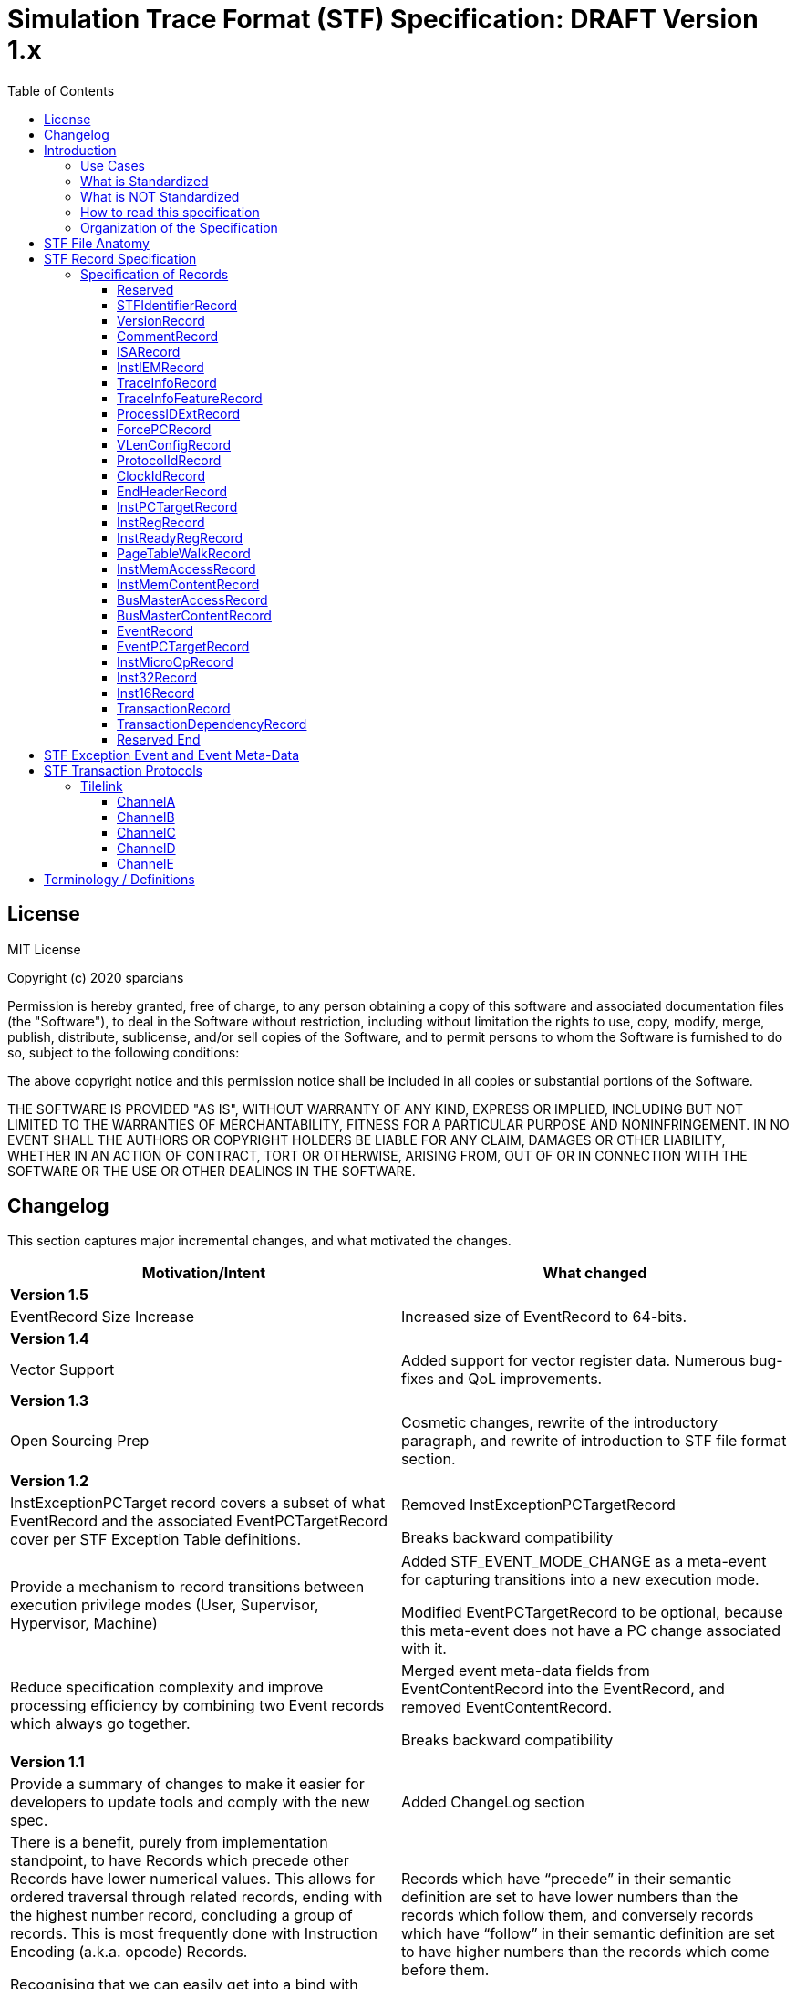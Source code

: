 ////
DO NOT EDIT. This file was autogenerated by flatten.sh.
To make changes to this file, edit stf-spec.adoc and then run make.
////
= Simulation Trace Format (STF) Specification: DRAFT Version 1.x
:toc: macro
:toclevels: 3
:imagesdir: ../images

toc::[]

<<<

== License
MIT License

Copyright (c) 2020 sparcians

Permission is hereby granted, free of charge, to any person obtaining a copy
of this software and associated documentation files (the "Software"), to deal
in the Software without restriction, including without limitation the rights
to use, copy, modify, merge, publish, distribute, sublicense, and/or sell
copies of the Software, and to permit persons to whom the Software is
furnished to do so, subject to the following conditions:

The above copyright notice and this permission notice shall be included in all
copies or substantial portions of the Software.

THE SOFTWARE IS PROVIDED "AS IS", WITHOUT WARRANTY OF ANY KIND, EXPRESS OR
IMPLIED, INCLUDING BUT NOT LIMITED TO THE WARRANTIES OF MERCHANTABILITY,
FITNESS FOR A PARTICULAR PURPOSE AND NONINFRINGEMENT. IN NO EVENT SHALL THE
AUTHORS OR COPYRIGHT HOLDERS BE LIABLE FOR ANY CLAIM, DAMAGES OR OTHER
LIABILITY, WHETHER IN AN ACTION OF CONTRACT, TORT OR OTHERWISE, ARISING FROM,
OUT OF OR IN CONNECTION WITH THE SOFTWARE OR THE USE OR OTHER DEALINGS IN THE
SOFTWARE.

<<<

== Changelog

This section captures major incremental changes, and what motivated the changes.

[width="100%",cols="50%a,50%a",options="header",]
|===
|*Motivation/Intent*
|*What changed*
2+^|*Version 1.5*
|EventRecord Size Increase
|Increased size of EventRecord to 64-bits.
2+^|*Version 1.4*
|Vector Support
|Added support for vector register data. Numerous bug-fixes and QoL
improvements.
2+^|*Version 1.3*
|Open Sourcing Prep
|Cosmetic changes, rewrite of the introductory paragraph, and rewrite of
introduction to STF file format section.
2+^|*Version 1.2*
|InstExceptionPCTarget record covers a subset of what EventRecord and the
associated EventPCTargetRecord cover per STF Exception Table definitions.
|Removed InstExceptionPCTargetRecord

Breaks backward compatibility
|Provide a mechanism to record transitions between execution privilege modes
(User, Supervisor, Hypervisor, Machine)
|Added STF_EVENT_MODE_CHANGE as a meta-event for capturing transitions into a
new execution mode.

Modified EventPCTargetRecord to be optional, because this meta-event does not
have a PC change associated with it.
|Reduce specification complexity and improve processing efficiency by combining
two Event records which always go together.
|Merged event meta-data fields from EventContentRecord into the EventRecord, and
removed EventContentRecord.

Breaks backward compatibility
2+^|*Version 1.1*
|Provide a summary of changes to make it easier for developers to update tools
and comply with the new spec.
|Added ChangeLog section
|There is a benefit, purely from implementation standpoint, to have Records
which precede other Records have lower numerical values. This allows for ordered
traversal through related records, ending with the highest number record,
concluding a group of records. This is most frequently done with Instruction
Encoding (a.k.a. opcode) Records.

Recognising that we can easily get into a bind with numbering, we moved the
Instruction Encoding records to a much higher enum, and moved PTE ahead of the
memory accesses.
|Records which have “precede” in their semantic definition are set to have lower
numbers than the records which follow them, and conversely records which have
“follow” in their semantic definition are set to have higher numbers than the
records which come before them.

Breaks backward compatibility
|PTE records provide translation, so they should come before the memory accesses
records.
|PTE records shall precede memory accesses Records.

Breaks backward compatibility
|Shuffled ID’s for ordering which seems to be more logical.
|Moved change of flow records to be at the top as we want them to appear first,
followed by register changes, and then address translation (table walks), memory
accesses, external events, microops, and finally instruction encodings (opcodes)

Breaks backward compatibility
|Events can have varying amounts of data that need to be expressed.
|EventContentRecord now allows for an extensible number of fields. Definitions
of the fields are provided in the STF Exception Event and Event Meta-Data table.

It is placed after the EventRecord, to allow potentially adding another related
record in the future if need arises.

Breaks backward compatibility
|Support capturing vector register contents
|Added vector type for registers, so that contents can be captured. This is the
first step in vector instructions support.
2+^|*Version 1.0*
|Initial Spec
|Initial Spec
|===

<<<

== Introduction

Simulation Trace Format (STF) is a binary file format for storing instruction
traces, agnostic of instruction set architecture. The format defines a standard
for capturing information related to instructions, associated register values,
memory access addresses and data associated with them, as well as additional
context information such as page table walk, interrupts, bus/fabric transaction
addresses/data, etc. This document also specifies how tools generating and/or
modifying traces can express information which can aid the tools consuming the
traces to interpret them appropriately.

=== Use Cases

STF is generated by producer tools, such as functional models or hardware, and
consumed by tools such as trace-driven performance models, trace analysis tools,
and hardware (if the trace contains the relevant functional information).

=== What is Standardized

The specification covers the following aspects:

* Header that provides enough context to allow proper interpretation of the
remainder of the trace
* Entities that describe the execution environment for the program
(instruction encoding mode, privilege level, process ID, etc.)
* Entities that describe the per-instruction attributes and changes to
(non-memory) program state (instruction encoding, source register values,
destination register values, side-effect changes, synchronous exceptions)
* Entities that describe the per-instruction attributes and changes to memory
program state
* Entities that capture non-instruction-based changes to program state
(exceptions, external interrupts, non-traced TLB changes, etc.)
* Data syntax of each entity including their bit-field encoding
* Data semantics of each entity
* Relationships among entities

=== What is NOT Standardized

The specification does NOT cover the following aspects:

* Instruction Set Disassembly - external binutils helper packages are used to
disassemble instructions at run-time
* Compression format - file compression format is chosen independently of this
specification from a plethora of existing compression formats and accompanying
tools. The standard, however, requires that the API be extensible to allow
developers to use his/her own compression formats.

=== How to read this specification

* "SHALL" clause - mandatory
* "MUST" clause - mandatory
* "MAY" clause - optional
* "width" - refers to size of data in bits
* _Instruction encoding vs Opcode:_
** _Instruction encoding_ refers to the entire instruction encoding (e.g. 32
bits)
** _Opcode_ refers to the 7 least significant bits [6:0] of the _Instruction
Encoding_ (per RV32I)
* _Instruction record_ is synonymous to _instruction encoding record_
(instruction is identified by its instruction encoding record)

=== Organization of the Specification

STF specification has 2 domains:

* Syntactic – This part of the specification addresses syntax of entities in an
STF file - types of data and associated data structures. It does NOT address the
correctness of the relationships among data entities
* Semantic – This part of the specification addresses two main areas:
** Understanding of each data entity and clarify any ambiguity in
interpretation. This area often has to do with the state or pre-condition of the
data entities being injected
** The inter-relationships among various entities of data

<<<

== STF File Anatomy

STF *record* is an atomic container which holds a fixed width *descriptor* and a
variable width *data* associated with the record. Though the data has variable
width, it's structure is well defined by the specification.

An STF file is composed of STF records. Basic anatomy of an STF file is shown in
this figure:

image::stf-layout.svg[Static, 500, align="center"]

Record is always a complete atomic entity.

An STF file shall have a minimum of one record.

Multiple records can be attributed to an instruction. Attributing a set of
records to an instruction follows general principles:

* All records, except an instruction encoding record (STF_INST_16 or
STF_INST_32), that precede an instruction encoding record are attributed to the
instruction
* There are exceptions to the above rule when it comes to event related records
(STF_EVENT, STF_EVENT_CONTENT). Events due to various (mostly asynchronous)
exceptions may not be triggered by the instruction they are attributed to
according to the STF file.

_Header Record Group (HRG)_ - Group of record providing information at a trace
level. EndHeaderRecord completes and HRG. There shall be only one HRG at the
start of a file. If an STF file is modified by a tool, this tool shall update
all relevant fields of the HRG (e.g. stitching).

_Instruction Record Group (IRG)_ - Group of records attributed to an instruction
(i.e. all of the records after previous and before the _instruction encoding
record_ which completes it’s IRG)

_Memory Access Record Group (MARG)_ - Group of records associated with a memory
access, at minimum including Memory Address and Content.

Relationship between IRG, MARG, various Records, and Instruction Encoding Record
is shown in the following figure:

image::stf-record-group.svg[Static, 500, align="center"]

== STF Record Specification

The following table specifies the encoding and semantics of valid STF records.

Example on how to read the table for the CommentRecord:

* Record Data Structure: type name is _CommentRecord_, included in the API
header stf.h
* Record Descriptor: _STF_COMMENT_ descriptor string from the API header stf.h.
The number in parenthesis () is the enumerated sequence number of the
descriptor.
* Mandatory: The field is used for specifying if the record is mandatory. If a
record is not mandatory in all cases, this field describes which condition
triggers the record. It is mandatory to have a _CommentRecord_.
* Record Data Encoding: Data fields are in series, where the first number within
brackets [] is the data field size in bytes. _CommentRecord_ encodes the number
of bytes of comment data = n bytes into the first 32-bit field, followed by the
n-byte long actual string data field.
* Semantics & Additional Comments: Semantics of the specification, as well as
free form comments providing details, use cases, and clarification for the
record specification.

=== Specification of Records

////
DO NOT EDIT. This file was autogenerated by gen-records.py.
////
////
DO NOT EDIT. This file was autogenerated by gen-records.py.
To make changes to this file, edit records/reserved.yml and then run make.
////
:record-name: Reserved
:record-enum: STF_RESERVED (0)
:record-mandatory: NO
[%breakable]
==== {record-name}
[%unbreakable]
[width="100%",cols="14%a,86%a",options="unbreakable"]
|===
|*Enum*
|{record-enum}
|*Required*
|{record-mandatory}
|*Fields*
|[unstyled]
b[-1] Record has no data, just the descriptor.
|*Description*
|--
Reserved for error detection
--
|===
:!record-name:
:!record-enum:
:!record-mandatory:

////
DO NOT EDIT. This file was autogenerated by gen-records.py.
To make changes to this file, edit records/stf-identifier-record.yml and then run make.
////
:record-name: STFIdentifierRecord
:record-enum: STF_IDENTIFIER (1)
:record-mandatory: YES
[%breakable]
==== {record-name}
[%unbreakable]
[width="100%",cols="14%a,86%a",options="unbreakable"]
|===
|*Enum*
|{record-enum}
|*Required*
|{record-mandatory}
|*Fields*
|[unstyled]
* b[23:0] "STF" expressed as the magic number
|*Description*
|--
Shall exist as the first record of the file.

Every tool that creates/modifies stf file shall ensure STFIdentifierRecord
exists and is the first record of the file.

Display magic number spelling out “STF” at the beginning of the file, to
enable identification of STF files without STF tools.
--
|===
:!record-name:
:!record-enum:
:!record-mandatory:

////
DO NOT EDIT. This file was autogenerated by gen-records.py.
To make changes to this file, edit records/version-record.yml and then run make.
////
:record-name: VersionRecord
:record-enum: STF_VERSION (2)
:record-mandatory: YES
[%breakable]
==== {record-name}
[%unbreakable]
[width="100%",cols="14%a,86%a",options="unbreakable"]
|===
|*Enum*
|{record-enum}
|*Required*
|{record-mandatory}
|*Fields*
|[unstyled]
* b[31:0] Major version number of the STF specification
* b[63:32] Minor version number of the STF specification
|*Description*
|--
Shall exist in all STF files as the second record.

Every tool that creates/modifies an stf file shall append/update the
VersionRecord indicating compliance to a particular STF specification version.

Version numbers are maintained in API header stf.h
--
|===
:!record-name:
:!record-enum:
:!record-mandatory:

////
DO NOT EDIT. This file was autogenerated by gen-records.py.
To make changes to this file, edit records/comment-record.yml and then run make.
////
:record-name: CommentRecord
:record-enum: STF_COMMENT (3)
:record-mandatory: YES
[%breakable]
==== {record-name}
[%unbreakable]
[width="100%",cols="14%a,86%a",options="unbreakable"]
|===
|*Enum*
|{record-enum}
|*Required*
|{record-mandatory}
|*Fields*
|[unstyled]
* b[31:0] Size of comment string = n bytes
* b[(8*n+31):32] Comment string data
|*Description*
|--
Comment string data is non-null terminated.

Every tool that creates/modifies stf file shall append a CommentRecord

Shall include git SHAs of all projects used to build the trace generator, and
names and versions of converter tools tools for reproducibility.

CommentRecord may be added at any point in the trace.

Use-case:

* Log git information about projects used to produce the tracing environment
* Trace converter tools (e.g. trim, morph) - append name and version of STF
converter tool that transformed the trace since original raw trace generation
--
|===
:!record-name:
:!record-enum:
:!record-mandatory:

////
DO NOT EDIT. This file was autogenerated by gen-records.py.
To make changes to this file, edit records/isa-record.yml and then run make.
////
:record-name: ISARecord
:record-enum: STF_ISA (4)
:record-mandatory: YES
[%breakable]
==== {record-name}
[%unbreakable]
[width="100%",cols="14%a,86%a",options="unbreakable"]
|===
|*Enum*
|{record-enum}
|*Required*
|{record-mandatory}
|*Fields*
|[unstyled]
* b[15:0] ISA
** 0 = Reserved
** 1 = RISC-V
** 2 = ARM
** 3 = x86
** 4 = Power
|*Description*
|--
Every tool that creates/modifies stf file shall append/update the ISARecord

Shall precede InstIEMRecord, to accomodate provisioning for different
Instruction Encoding Modes (IEM) for different ISAs.
--
|===
:!record-name:
:!record-enum:
:!record-mandatory:

////
DO NOT EDIT. This file was autogenerated by gen-records.py.
To make changes to this file, edit records/inst-iem-record.yml and then run make.
////
:record-name: InstIEMRecord
:record-enum: STF_INST_IEM (5)
:record-mandatory: YES
[%breakable]
==== {record-name}
[%unbreakable]
[width="100%",cols="14%a,86%a",options="unbreakable"]
|===
|*Enum*
|{record-enum}
|*Required*
|{record-mandatory}
|*Fields*
|[unstyled]
* b[15:0] Instruction encoding mode
** 0x0 = Reserved
** 0x1 = STF_INST_IEM_RV32
** 0x2 = STF_INST_IEM_RV64
** 0xFFFF = Reserved
|*Description*
|--
Every tool that creates/modifies stf file shall append/update the InstIEMRecord.

Shall precede the very first instruction encoding record and every instruction
encoding change (STF_INST_16 or STF_INST_32) Note: other instruction encoding
lengths (e.g. 48-bit are not supported at this time)

Instruction encoding mode interpretation will depend on the ISA being traced, as
captured in the ISARecord.
--
|===
:!record-name:
:!record-enum:
:!record-mandatory:

////
DO NOT EDIT. This file was autogenerated by gen-records.py.
To make changes to this file, edit records/trace-info-record.yml and then run make.
////
:record-name: TraceInfoRecord
:record-enum: STF_TRACE_INFO (6)
:record-mandatory: YES
[%breakable]
==== {record-name}
[%unbreakable]
[width="100%",cols="14%a,86%a",options="unbreakable"]
|===
|*Enum*
|{record-enum}
|*Required*
|{record-mandatory}
|*Fields*
|[unstyled]
* b[7:0] Trace generator/modifier name:
** e.g. spike, imperas, sail
* b[15:8] major version
* b[23:16] minor version
* b[31:24] minor minor version
* b[47:32] Size of comment string = n bytes
* b[(8*n+48):48] Comment string data
|*Description*
|--
Information about a trace generator or trace modifier.

Every tool that creates/modifies stf file shall append a TraceInfoRecord.
--
|===
:!record-name:
:!record-enum:
:!record-mandatory:

////
DO NOT EDIT. This file was autogenerated by gen-records.py.
To make changes to this file, edit records/trace-info-feature-record.yml and then run make.
////
:record-name: TraceInfoFeatureRecord
:record-enum: STF_TRACE_INFO_FEATURE (7)
:record-mandatory: YES
[%breakable]
==== {record-name}
[%unbreakable]
[width="100%",cols="14%a,86%a",options="unbreakable"]
|===
|*Enum*
|{record-enum}
|*Required*
|{record-mandatory}
|*Fields*
|[unstyled]
* b[63:0] Features Supported
|*Description*
|--
Every tool that creates/modifies stf file shall append a TraceInfoFeatureRecord.

Provides information for all features supported or not supported in this trace.

When traces are manipulated by tools there should be consistency checking of
supported features (e.g. trace stitching).
--
|===
:!record-name:
:!record-enum:
:!record-mandatory:

////
DO NOT EDIT. This file was autogenerated by gen-records.py.
To make changes to this file, edit records/process-id-ext-record.yml and then run make.
////
:record-name: ProcessIDExtRecord
:record-enum: STF_PROCESS_ID_EXT (8)
:record-mandatory: YES
[%breakable]
==== {record-name}
[%unbreakable]
[width="100%",cols="14%a,86%a",options="unbreakable"]
|===
|*Enum*
|{record-enum}
|*Required*
|{record-mandatory}
|*Fields*
|[unstyled]
* b[31:0] Hardware Thread ID (SMT hardware thread ID in an SMT context, otherwise core hardware ID)
* b[63:32] PID
* b[95:64] TID
|*Description*
|--
Shall precede any instruction record that represents a change from prior
instruction record in any of the listed ID’s

Every tool that creates/modifies stf file shall append/update the
ProcessIDExtRecord

Indicates any change in thread, process, or hardware thread ID
--
|===
:!record-name:
:!record-enum:
:!record-mandatory:

////
DO NOT EDIT. This file was autogenerated by gen-records.py.
To make changes to this file, edit records/force-pc-record.yml and then run make.
////
:record-name: ForcePCRecord
:record-enum: STF_FORCE_PC (9)
:record-mandatory: YES
[%breakable]
==== {record-name}
[%unbreakable]
[width="100%",cols="14%a,86%a",options="unbreakable"]
|===
|*Enum*
|{record-enum}
|*Required*
|{record-mandatory}
|*Fields*
|[unstyled]
* b[63:0] Virtual address of PC when program COF happens due to non-deterministic cases
|*Description*
|--
Shall precede the very first instruction encoding record, and be emitted for
any program change of flow (COF) due to non-deterministic cases.

Every tool that creates/modifies stf file shall append a ForcePCRecord to
indicate the starting PC address.

This record indicates virtual address of PC when program change of flow (COF)
happens due to non-deterministic cases

The next STF_INST_16 / STF_INST_32 record's virtual address will match this
record's virtual address

Trace tools shall output the architectural PC (even if the low/high bits are
non-zero - e.g. ARM). Some architectures may add behaviours based on the
low/high bits.

Note this record is always 64 bit, even when running in 32bit IEM.

stf_dump shows this record as a standalone line item prefix "FORCE_PC"
--
|===
:!record-name:
:!record-enum:
:!record-mandatory:

////
DO NOT EDIT. This file was autogenerated by gen-records.py.
To make changes to this file, edit records/vlen-config-record.yml and then run make.
////
:record-name: VLenConfigRecord
:record-enum: STF_VLEN_CONFIG (10)
:record-mandatory: If a trace includes vector instructions
[%breakable]
==== {record-name}
[%unbreakable]
[width="100%",cols="14%a,86%a",options="unbreakable"]
|===
|*Enum*
|{record-enum}
|*Required*
|{record-mandatory}
|*Fields*
|[unstyled]
* b[31:0] VLEN of the vector instructions present in the trace
|*Description*
|--
Shall be present with a nonzero value in the header of a trace that contains
vector instructions.

While the STF spec attempts to be micro-architecture agnostic whenever
possible, traces containing RISC-V vector instructions are dependent on the
VLEN of the underlying architecture they were traced from.

Simulators that consume STF traces should ensure that the VLEN of a trace is
equal to the VLEN of the architecture being simulated.

A trace with no VLenConfigRecord is equivalent to one specifying VLEN == 0,
and implies that the trace cannot contain vector instructions.
--
|===
:!record-name:
:!record-enum:
:!record-mandatory:

////
DO NOT EDIT. This file was autogenerated by gen-records.py.
To make changes to this file, edit records/protocol-id-record.yml and then run make.
////
:record-name: ProtocolIdRecord
:record-enum: STF_PROTOCOL_ID (11)
:record-mandatory: Required in transaction traces, not allowed in instruction traces
[%breakable]
==== {record-name}
[%unbreakable]
[width="100%",cols="14%a,86%a",options="unbreakable"]
|===
|*Enum*
|{record-enum}
|*Required*
|{record-mandatory}
|*Fields*
|[unstyled]
* b[7:0] Protocol ID
** 0x0 = Reserved
** 0x1 = Tilelink
** 0xFFFF = Reserved
|*Description*
|--
Shall be present in the header of a transaction trace.

Specifies which protocol is present in a transaction trace.
--
|===
:!record-name:
:!record-enum:
:!record-mandatory:

////
DO NOT EDIT. This file was autogenerated by gen-records.py.
To make changes to this file, edit records/clock-id-record.yml and then run make.
////
:record-name: ClockIdRecord
:record-enum: STF_CLOCK_ID (12)
:record-mandatory: Optional in transaction traces, not allowed in instruction traces
[%breakable]
==== {record-name}
[%unbreakable]
[width="100%",cols="14%a,86%a",options="unbreakable"]
|===
|*Enum*
|{record-enum}
|*Required*
|{record-mandatory}
|*Fields*
|[unstyled]
* b[7:0] Clock ID
* b[23:8] Clock name string length
* b[(8*n+31):24] Clock name string data
|*Description*
|--
Should appear in the header of a transaction trace.

Associates a clock name with an ID value in transaction traces. A transaction
record includes a clock ID to specify the clock domain of its timestamp.

Multiple ClockIdRecords can be included in traces with multiple clock domains.
--
|===
:!record-name:
:!record-enum:
:!record-mandatory:

////
DO NOT EDIT. This file was autogenerated by gen-records.py.
To make changes to this file, edit records/end-header-record.yml and then run make.
////
:record-name: EndHeaderRecord
:record-enum: STF_END_HEADER (19)
:record-mandatory: YES
[%breakable]
==== {record-name}
[%unbreakable]
[width="100%",cols="14%a,86%a",options="unbreakable"]
|===
|*Enum*
|{record-enum}
|*Required*
|{record-mandatory}
|*Fields*
|[unstyled]
b[-1] Record has no data, just the descriptor.
|*Description*
|--
Every tool that creates an stf file shall append the EndHeaderRecord

Shall be issued as the last header record in an STF file. Its only purpose is to
complete the Header Record Group.
--
|===
:!record-name:
:!record-enum:
:!record-mandatory:

////
DO NOT EDIT. This file was autogenerated by gen-records.py.
To make changes to this file, edit records/inst-pc-target-record.yml and then run make.
////
:record-name: InstPCTargetRecord
:record-enum: STF_INST_PC_TARGET (31)
:record-mandatory: Whenever COF condition exists due to a branch
[%breakable]
==== {record-name}
[%unbreakable]
[width="100%",cols="14%a,86%a",options="unbreakable"]
|===
|*Enum*
|{record-enum}
|*Required*
|{record-mandatory}
|*Fields*
|[unstyled]
* b[63:0] Virtual address of target PC when current instruction's branch is taken, causing a change-of-flow (COF).
|*Description*
|--
Shall be emitted only for branch based COF (not an exception based COF).

Omit this record if the branch is not taken.

stf_dump shows this records with a prefix of "PC "
--
|===
:!record-name:
:!record-enum:
:!record-mandatory:

////
DO NOT EDIT. This file was autogenerated by gen-records.py.
To make changes to this file, edit records/inst-reg-record.yml and then run make.
////
:record-name: InstRegRecord
:record-enum: STF_INST_REG (40)
:record-mandatory: YES
[%breakable]
==== {record-name}
[%unbreakable]
[width="100%",cols="14%a,86%a",options="unbreakable"]
|===
|*Enum*
|{record-enum}
|*Required*
|{record-mandatory}
|*Fields*
|[unstyled]
* b[15:0] Register number. Encoding of the register is outlined in stf_reg_def.h as an enum of type STF_REG. See the register encoding table.
* b[23:16] Register type encoding
* b[19:16] Register type:
** 0000 = reserved
** 0001 = integer
** 0010 = floating point
** 0011 = vector
** 0100 = CSR
* b[21:20] Register operand type:
** 00 = reserved
** 01 = state
** 10 = source register
** 11 = destination register
* b[23:22] reserved
* b[87:24] Scalar register value/content
* b[(**vlen**+23):24] Vector register value/content
|*Description*
|--
Description and content of a register relevant to an instruction.

Multiple records are used to convey the state of all/required set of registers for trace consumers.

The size of the register value depends on the register type. If vector is specified by this record, the size turns to be *vlen*; otherwise, the size keeps 64-bit for scalar

Use-case:

* Functional model uses this record to dump register state if periodic register dump is set (which is the case for default Functional model run) or specific condition for register dump is met (i.e. at the very beginning of a trace)
* Periodic register dumps are used as reference points in stf2elf flow to speed up mid-trace machine register state determination.
--
|===
:!record-name:
:!record-enum:
:!record-mandatory:

////
DO NOT EDIT. This file was autogenerated by gen-records.py.
To make changes to this file, edit records/inst-ready-reg-record.yml and then run make.
////
:record-name: InstReadyRegRecord
:record-enum: STF_INST_READY_REG (41)
:record-mandatory: NO
[%breakable]
==== {record-name}
[%unbreakable]
[width="100%",cols="14%a,86%a",options="unbreakable"]
|===
|*Enum*
|{record-enum}
|*Required*
|{record-mandatory}
|*Fields*
|[unstyled]
* b[15:0] Register number of ready register
|*Description*
|--
This is used when we artificially modify dependencies between instructions.

Mark destination register as ready
--
|===
:!record-name:
:!record-enum:
:!record-mandatory:

////
DO NOT EDIT. This file was autogenerated by gen-records.py.
To make changes to this file, edit records/page-table-walk-record.yml and then run make.
////
:record-name: PageTableWalkRecord
:record-enum: STF_PAGE_TABLE_WALK (50)
:record-mandatory: Whenever STF_CONTAIN_PTE bit is set in STF_TRACE_INFO record
[%breakable]
==== {record-name}
[%unbreakable]
[width="100%",cols="14%a,86%a",options="unbreakable"]
|===
|*Enum*
|{record-enum}
|*Required*
|{record-mandatory}
|*Fields*
|[unstyled]
* b[63:0] Virtual address of the page being accessed
* b[127:64] Instruction count, count starts at index = 0 based (from the beginning of the trace, that encountered the first memory access occurrence from this page)
* b[159:128] Page size (Functional model definition: "size of translated page in bytes")
* b[167:160] Number of PTEs accessed by table walk
* b[295:168] PTE 0
* b[231:168] Physical address of PTE
* b[295:232] Raw PTE (including page attributes,etc.) +
...
* b[(128*n+295):(128*n+168)] PTE n
|*Description*
|--
This record captures the page table entries (PTEs) accessed during a page table walk. This is a variable length record dependent on the depth of the page table walk.The last PTE in the record should be the leaf PTE that provides the memory translation.

Shall precede any new memory access to a page, where new memory access has one or more of the following meanings:

* The very first memory access, since the beginning of the trace, to an address (virtual) that belongs to a new page
* An access to a memory address (virtual) which has been accessed before, but has had an update to the virtual to physical page mapping since.

If there are multiple pages being accessed by an instruction meeting any of the "new memory access" requirements, then multiple page table walk records corresponding to those accesses shall precede the instruction record.

There shall be a page table walk record every time a unique page mapping changes or is newly introduced. Unique page mapping is uniquely identifiable by vmid, asid, and VA. i.e. when vmid and asid are not available, the trace format does not recognize PTE information, so we won't write it.

For RV32 only valid modes are Bare (no translation) and Sv32 (32 bit Virtual Addressing)

For RV64, besides Bare, Sv39 and Sv48 are supported

Attributes [7:0] are mapped the same for all cases, but the other bits are different between S32 vs. S39/S48

Attributes indicate, among other things, if this is a leaf PTE or not
--
|===
:!record-name:
:!record-enum:
:!record-mandatory:

////
DO NOT EDIT. This file was autogenerated by gen-records.py.
To make changes to this file, edit records/inst-mem-access-record.yml and then run make.
////
:record-name: InstMemAccessRecord
:record-enum: STF_INST_MEM_ACCESS (60)
:record-mandatory: YES
[%breakable]
==== {record-name}
[%unbreakable]
[width="100%",cols="14%a,86%a",options="unbreakable"]
|===
|*Enum*
|{record-enum}
|*Required*
|{record-mandatory}
|*Fields*
|[unstyled]
* b[63:0] Virtual address of the target memory being accessed by current instruction (read or write).
* b[79:64] memory access data size
* b[95:80] memory access attributes.
* b[103:96] access type
** 0 = Reserved
** 1 = Read
** 2 = Write

ToDo: List all access type encodings here (e.g. non-cacheable, write back write allocate, etc.) as well as encodings for prefetches, preloads, etc. +
|*Description*
|--
Shall exist for every instruction doing memory read/write.

Different memory addresses coming from the same instruction shall be returned in order.

The record shall not be used to indicate memory accesses related to instruction address (i.e. fetch). Because we already have explicit information on instruction address (see FAQ item-3) and its instruction encoding content

When VA→PA translation is available, this record shall follow a record with PA (not supported by the spec at this time)
--
|===
:!record-name:
:!record-enum:
:!record-mandatory:

////
DO NOT EDIT. This file was autogenerated by gen-records.py.
To make changes to this file, edit records/inst-mem-content-record.yml and then run make.
////
:record-name: InstMemContentRecord
:record-enum: STF_INST_MEM_CONTENT (61)
:record-mandatory: YES
[%breakable]
==== {record-name}
[%unbreakable]
[width="100%",cols="14%a,86%a",options="unbreakable"]
|===
|*Enum*
|{record-enum}
|*Required*
|{record-mandatory}
|*Fields*
|[unstyled]
* b[63:0] Data/content of a memory being accessed by current instruction
|*Description*
|--
This happens only for memory read/write instructions

Shall follow STF_INST_MEM_ACCESS

For memory accesses with data size less than 8 bytes, data shall be right justified, while exact address and size are expressed in the STF_INST_MEM_ACCESS record.

For memory accesses with data size greater than 8 bytes, use multiple STF_INST_MEM_CONTENT records, where the first STF_INST_MEM_CONTENT record refers to the address specified in the STF_INST_MEM_ACCESS record, and subsequent STF_INST_MEM_CONTENT records refer to subsequent target addresses appropriately incremented to preserve continuity of data.
--
|===
:!record-name:
:!record-enum:
:!record-mandatory:

////
DO NOT EDIT. This file was autogenerated by gen-records.py.
To make changes to this file, edit records/bus-master-access-record.yml and then run make.
////
:record-name: BusMasterAccessRecord
:record-enum: STF_BUS_MASTER_ACCESS (62)
:record-mandatory: Whenever there are masters other than a single core in the traced environment.
[%breakable]
==== {record-name}
[%unbreakable]
[width="100%",cols="14%a,86%a",options="unbreakable"]
|===
|*Enum*
|{record-enum}
|*Required*
|{record-mandatory}
|*Fields*
|[unstyled]
* b[63:0] Virtual address of the target memory being accessed
* b[79:64] memory access data size
* b[87:80] memory access initiator type
** 0 = Core
** 1 = GPU
** 2 = DMA
** 3 = PCIe
** 4 = SRIO
** 5 = ICN
** 6 = ACCEL
* b[95:88] memory access initiator index
* b[127:96] memory access attributes
* b[135:128] access type
** 0 = Reserved
** 1 = Read
** 2 = Write
|*Description*
|--
Shall be used to capture memory accesses by masters other than the primary core being traced.

Memory access initiator index distinguishes between multiple instances of one type of master (another core, second accelerator port, etc.)

Use Cases:

* Another core’s snoop
* I/O device read/write
--
|===
:!record-name:
:!record-enum:
:!record-mandatory:

////
DO NOT EDIT. This file was autogenerated by gen-records.py.
To make changes to this file, edit records/bus-master-content-record.yml and then run make.
////
:record-name: BusMasterContentRecord
:record-enum: STF_BUS_MASTER_CONTENT (63)
:record-mandatory: YES
[%breakable]
==== {record-name}
[%unbreakable]
[width="100%",cols="14%a,86%a",options="unbreakable"]
|===
|*Enum*
|{record-enum}
|*Required*
|{record-mandatory}
|*Fields*
|[unstyled]
* b[63:0] Data/content of memory being accessed
|*Description*
|--
This happens only for bus master read/write

Shall follow STF_BUS_MASTER_ACCESS

*FAQs*

_How is information of memory access data size for STF_BUS_MASTER_ACCESS record conveyed so that we know how much valid data data is there in STF_BUS_MASTER_CONTENT?_

Using STF_BUS_MASTER_ACCESS record's "mem access data size" field

_How are memory access content conveyed for access data size > 8 bytes?_

Using multiple STF_BUS_MASTER_CONTENT records.
--
|===
:!record-name:
:!record-enum:
:!record-mandatory:

////
DO NOT EDIT. This file was autogenerated by gen-records.py.
To make changes to this file, edit records/event-record.yml and then run make.
////
:record-name: EventRecord
:record-enum: STF_EVENT (100)
:record-mandatory: Whenever COF condition exists due to an event external to the hart/core
[%breakable]
==== {record-name}
[%unbreakable]
[width="100%",cols="14%a,86%a",options="unbreakable"]
|===
|*Enum*
|{record-enum}
|*Required*
|{record-mandatory}
|*Fields*
|[unstyled]
* b[62:0] STF Exception Event ID number.
* b[63] Type
** 0 = Fault
** 1 = Interrupt
* b[71:64] Number of metadata fields
* b[135:72] Event metadata field 0 +
...
* b[(64*n+103):(64*n+40)] Event metadata field n

See table in the STF Exception Event and Event Meta-Data section for more details.
|*Description*
|--
Shall be used to capture any type of exception or external interrupt being generated in the course of program execution. (synchronous or asynchronous).

EventRecord with STF_EVENT_MODE_CHANGE Event ID is a special meta-event, and shall be emitted any time there is a change in privilege mode of execution (e.g. User, Supervisor). It shall be emitted at the start of each trace to indicate the starting privilege mode and with any FORCE_PC_RECORD if there is a change in privilege mode of execution.

This record will be associated with the instruction at which the event occurs. This instruction will appear again once it successfully executes, at a later time (e.g. upon returning from an interrupt/exception handler).

If this event is a fault, thrown due to an invalid instruction encoding ( i.e. fetch issue), generator tool shall report it as a no-op, while preserving and reporting the PC that triggered the fault.

Event metadata fields shail be 0-extended to 64-bit

stf_dump prints this record prefixed by "EVT "

*NOTE*: An earlier version of this specification used 32-bit values for the
event ID. Traces using 32-bit events can still be read by invoking
`reader.set32BitEvents(true)`.
--
|===
:!record-name:
:!record-enum:
:!record-mandatory:

////
DO NOT EDIT. This file was autogenerated by gen-records.py.
To make changes to this file, edit records/event-pc-target-record.yml and then run make.
////
:record-name: EventPCTargetRecord
:record-enum: STF_EVENT_PC_TARGET (101)
:record-mandatory: Whenever needed with an STF_EVENT
[%breakable]
==== {record-name}
[%unbreakable]
[width="100%",cols="14%a,86%a",options="unbreakable"]
|===
|*Enum*
|{record-enum}
|*Required*
|{record-mandatory}
|*Fields*
|[unstyled]
* b[63:0] Virtual address of target PC when an event exception is taken, causing a change-of-flow (COF).
|*Description*
|--
May follow STF_EVENT

Provides information on which PC should follow this event.
--
|===
:!record-name:
:!record-enum:
:!record-mandatory:

////
DO NOT EDIT. This file was autogenerated by gen-records.py.
To make changes to this file, edit records/inst-micro-op-record.yml and then run make.
////
:record-name: InstMicroOpRecord
:record-enum: STF_INST_MICROOP (230)
:record-mandatory: Whenever STF_CONTAIN_MICROOP bit is set in STF_TRACE_INFO record
[%breakable]
==== {record-name}
[%unbreakable]
[width="100%",cols="14%a,86%a",options="unbreakable"]
|===
|*Enum*
|{record-enum}
|*Required*
|{record-mandatory}
|*Fields*
|[unstyled]
* b[7:0] Size of micro-op
* b[39:8] Micro-op
|*Description*
|--
Used by trace morphing tools to inject new instruction encoding records, a technique used to run micro-architecture "what-if" studies when original instruction is replaced by more than one instruction

Use-cases:

. Instruction replacement 1:1 in which case trace's replaced instruction would be indicated by STF_INST_32 record. In this case there is no microop record emitted in the trace

. Instruction replacement 1:n where n = (#of microops emitted + 1).

In both cases following hold true:

* The original Instruction record STF_INST_MICROOP replacement and/or microop related changes to memory accesses, operand reg records etc. are emitted(or removed) in the trace before the original STF_INST_32/16 record that defines instruction boundary for all artifacts related to the instruction(IRG)
--
|===
:!record-name:
:!record-enum:
:!record-mandatory:

////
DO NOT EDIT. This file was autogenerated by gen-records.py.
To make changes to this file, edit records/inst32-record.yml and then run make.
////
:record-name: Inst32Record
:record-enum: STF_INST_32 (240)
:record-mandatory: Whenever instruction is a 32-bit instruction
[%breakable]
==== {record-name}
[%unbreakable]
[width="100%",cols="14%a,86%a",options="unbreakable"]
|===
|*Enum*
|{record-enum}
|*Required*
|{record-mandatory}
|*Fields*
|[unstyled]
* b[31:0] 32-bit instruction encoding
|*Description*
|--
Shall conform to the last STF_INST_IEM record before this record

All preceding instruction attributes are pulled together with this record to create an instruction record group (IRG (i.e. STFInst)).
--
|===
:!record-name:
:!record-enum:
:!record-mandatory:

////
DO NOT EDIT. This file was autogenerated by gen-records.py.
To make changes to this file, edit records/inst16-record.yml and then run make.
////
:record-name: Inst16Record
:record-enum: STF_INST_16 (241)
:record-mandatory: Whenever instruction is a 16-bit instruction
[%breakable]
==== {record-name}
[%unbreakable]
[width="100%",cols="14%a,86%a",options="unbreakable"]
|===
|*Enum*
|{record-enum}
|*Required*
|{record-mandatory}
|*Fields*
|[unstyled]
* b[15:0] 16-bit instruction encoding
|*Description*
|--
Shall conform to the last STF_INST_IEM record before this record

All preceding instruction attributes are pulled together with this record to create an instruction record group (IRG (i.e. STFInst)).
--
|===
:!record-name:
:!record-enum:
:!record-mandatory:

////
DO NOT EDIT. This file was autogenerated by gen-records.py.
To make changes to this file, edit records/transaction-record.yml and then run make.
////
:record-name: TransactionRecord
:record-enum: STF_TRANSACTION (250)
:record-mandatory: Not allowed in instruction traces, required in transaction traces
[%breakable]
==== {record-name}
[%unbreakable]
[width="100%",cols="14%a,86%a",options="unbreakable"]
|===
|*Enum*
|{record-enum}
|*Required*
|{record-mandatory}
|*Fields*
|[unstyled]
* b[63:0] Transaction ID
* b[127:64] Cycle delta
* b[135:128] Clock ID
* b[151:136] Number of metadata elements
* b[variable:152] Metadata
* b[variable] Protocol data
|*Description*
|--
Encapsulates a single transaction in a transaction trace.

The metadata field is a variable-sized array of metadata elements that each
have the following structure:

[unstyled]
* b[7:0] Element type
** 0: uint8_t
** 1: uint16_t
** 2: uint32_t
** 3: uint64_t
** All other values are reserved
* b[8*sizeof(type)-1:8] Element value

The metadata is intended for attaching small amounts of additional
simulator-specific information (e.g. tag values, ID values, etc.) and should
not be used for large blocks of data.

The protocol data field is variable depending on the protocol ID of the trace.
See <<STF Transaction Protocols>> for details on how protocol data is encoded.
--
|===
:!record-name:
:!record-enum:
:!record-mandatory:

////
DO NOT EDIT. This file was autogenerated by gen-records.py.
To make changes to this file, edit records/transaction-dependency-record.yml and then run make.
////
:record-name: TransactionDependencyRecord
:record-enum: STF_TRANSACTION_DEPENDENCY (251)
:record-mandatory: Not allowed in instruction traces, optional in transaction traces
[%breakable]
==== {record-name}
[%unbreakable]
[width="100%",cols="14%a,86%a",options="unbreakable"]
|===
|*Enum*
|{record-enum}
|*Required*
|{record-mandatory}
|*Fields*
|[unstyled]
* b[63:0] ID of transaction that the current transaction depends on
* b[127:64] Cycle delta
* b[135:128] Clock ID
|*Description*
|--
May appear as part of a Transaction Record Group to indicate that the current
transaction depends on an earlier transaction.

The cycle delta field is used to indicate how many cycles of delay should
occur between when the dependency is fulfilled and when the current
transaction may be issued.

The clock ID field indicates the clock domain of the cycle delta. This may be
different from the clock ID of either the dependency or the current
transaction.
--
|===
:!record-name:
:!record-enum:
:!record-mandatory:

////
DO NOT EDIT. This file was autogenerated by gen-records.py.
To make changes to this file, edit records/reserved-end-record.yml and then run make.
////
:record-name: Reserved End
:record-enum: N/A (255)
:record-mandatory: NO
[%breakable]
==== {record-name}
[%unbreakable]
[width="100%",cols="14%a,86%a",options="unbreakable"]
|===
|*Enum*
|{record-enum}
|*Required*
|{record-mandatory}
|*Fields*
|[unstyled]
b[-1] Record has no data, just the descriptor.
|*Description*
|--
Reserved for error detection.
--
|===
:!record-name:
:!record-enum:
:!record-mandatory:


<<<

== STF Exception Event and Event Meta-Data

The following shows definitions of various STF exception event identifiers and
associated meta-data for the events captured by an EventRecord (STF_EVENT).

[width="99%",cols="35%a,.^29%a,10%a,26%a",options="header",]
|===
|STF Exception ID |Exception Related Data/Content +
shall Include |Sync/Async Exception |Description
|INT_USER_SOFTWARE .14+|Field 0: Source of the interrupt |Async |User software interrupt
|INT_SUPERVISOR_SOFTWARE |Async |Supervisor software interrupt
|INT_HYPERVISOR_SOFTWARE |Async |Hypervisor software interrupt
|INT_MACHINE_SOFTWARE |Async |Machine software interrupt
|INT_USER_TIMER |Async |User timer interrupt
|INT_SUPERVISOR_TIMER |Async |Supervisor timer interrupt
|INT_HYPERVISOR_TIMER |Async |Hypervisor timer interrupt
|INT_MACHINE_TIMER |Async |Machine timer interrupt
|INT_USER_EXT |Async |User external interrupt
|INT_SUPERVISOR_EXT |Async |Supervisor external interrupt
|INT_HYPERVISOR_EXT |Async |Hypervisor external interrupt
|INT_MACHINE_EXT |Async |Machine external interrupt
|INT_COPROCESSOR |Async |Supervisor guest external interrupt
|INT_HOST |Async |Host interrupt
|INST_ADDR_MISALIGN |Field 0: Virtual address of the instruction |Sync |Instruction Address Misaligned
|INST_ADDR_FAULT |Field 0: Virtual address of the instruction |Sync |Instruction access fault
|ILLEGAL_INST .2+|
Field 0: Virtual address of the instruction

Field 1: Instruction opcode

Field 2: Instruction encoding mode

|Sync |Illegal instruction
|VIRTUAL_INST |Sync | Virtual instruction
|BREAKPOINT |Field 0: Virtual address of the instruction |Sync |Breakpoint
|LOAD_ADDR_MISALIGN .4+|
Field 0: Virtual address of the instruction

Field 1: Instruction encoding

Field 2: Target address that caused the exception

|Sync |Load address misaligned
|LOAD_ACCESS_FAULT |Sync |Load access fault
|STORE_ADDR_MISALIGN |Sync |Store address misaligned
|STORE_ACCESS_FAULT |Sync |Store access fault
|USER_ECALL .4+|Field 0: System call number |Sync |Environment call from User mode
|SUPERVISOR_ECALL |Sync |Environment call from Supervisor mode
|HYPERVISOR_ECALL |Sync |Environment call from Hypervisor mode
|MACHINE_ECALL |Sync |Environment call from Machine mode
|INST_PAGE_FAULT .2+|
Field 0: Virtual address of the instruction

Field 1: Instruction encoding

|Sync |Instruction page fault
|GUEST_INST_PAGE_FAULT|Sync |Guest instruction page fault
|LOAD_PAGE_FAULT .4+|
Field 0: Virtual address of the instruction

Field 1: Instruction encoding

Field 2: Target address that caused the exception

|Sync |Load page fault
|GUEST_LOAD_PAGE_FAULT|Sync |Guest load page fault
|STORE_PAGE_FAULT |Sync |Store page fault
|GUEST_STORE_PAGE_FAULT |Sync |Guest store page fault
|MODE_CHANGE |
Field 0: Mode in which subsequent instructions execute

Field 0 Encoding:

00 - User Mode

01 - Supervisor Mode

10 - Hypervisor Mode

11 - Machine Mode

|Sync/Async |Meta-event for capturing transition into a new execution mode
|===

<<<

== STF Transaction Protocols

The protocol data field in the <<TransactionRecord>> is generic, enabling STF to
support multiple bus protocols without having to allocate a new record type
every time a new protocol is added. The protocol type is specified by the
<<ProtocolIdRecord>> in the header, and only one protocol type is allowed per
trace.

////
DO NOT EDIT. This file was autogenerated by gen-protocols.py.
////
////
DO NOT EDIT. This file was autogenerated by gen-protocols.py.
To make changes to this file, edit protocols/tilelink.yml and then run make.
////
:protocol-name: Tilelink
:protocol-enum: TILELINK (1)
[%breakable]
=== {protocol-name}
[%unbreakable]
[width="100%",cols="14%a,86%a",options="unbreakable"]
|===
|*Enum*
|{protocol-enum}
|*Fields*
|[unstyled]
* b[7:0] Channel ID
** 1 = Channel A
** 2 = Channel B
** 3 = Channel C
** 4 = Channel D
** 5 = Channel E
* b[variable:8] Channel data
|*Description*
|--
A full description of the TileLink protocol is beyond the scope of this
document. See
https://starfivetech.com/uploads/tilelink_spec_1.8.1.pdf[the TileLink specification]
for more details.
--
|===
:!protocol-name:
:!protocol-enum:
:channel-name: ChannelA
:channel-enum: CHANNEL_A (1)
[%breakable]
==== {channel-name}
[%unbreakable]
[width="100%",cols="14%a,86%a",options="unbreakable"]
|===
|*Enum*
|{channel-enum}
|*Fields*
|[unstyled]
* b[7:0] Code
* b[15:8] Param
* b[23:16] Size
* b[87:24] Source
* b[103:88] Data size (n)
* b[(8*n+103):104] Data
* b[(8*n+167):(8*n+104)] Address
* b[(8*n+183):(8*n+168)] Mask size (m)
* b[(m+8*n+183):(8*n+184)] Mask. This is stored as a packed bit vector.
|===
:!channel-name:
:!channel-enum:
:channel-name: ChannelB
:channel-enum: CHANNEL_B (2)
[%breakable]
==== {channel-name}
[%unbreakable]
[width="100%",cols="14%a,86%a",options="unbreakable"]
|===
|*Enum*
|{channel-enum}
|*Fields*
|[unstyled]
* b[7:0] Code
* b[15:8] Param
* b[23:16] Size
* b[87:24] Source
* b[103:88] Data size (n)
* b[(8*n+103):104] Data
* b[(8*n+167):(8*n+104)] Address
* b[(8*n+183):(8*n+168)] Mask size (m)
* b[(m+8*n+183):(8*n+184)] Mask. This is stored as a packed bit vector.
|===
:!channel-name:
:!channel-enum:
:channel-name: ChannelC
:channel-enum: CHANNEL_C (3)
[%breakable]
==== {channel-name}
[%unbreakable]
[width="100%",cols="14%a,86%a",options="unbreakable"]
|===
|*Enum*
|{channel-enum}
|*Fields*
|[unstyled]
* b[7:0] Code
* b[15:8] Param
* b[23:16] Size
* b[87:24] Source
* b[103:88] Data size (n)
* b[(8*n+103):104] Data
* b[(8*n+167):(8*n+104)] Address
|===
:!channel-name:
:!channel-enum:
:channel-name: ChannelD
:channel-enum: CHANNEL_D (4)
[%breakable]
==== {channel-name}
[%unbreakable]
[width="100%",cols="14%a,86%a",options="unbreakable"]
|===
|*Enum*
|{channel-enum}
|*Fields*
|[unstyled]
* b[7:0] Code
* b[15:8] Param
* b[23:16] Size
* b[87:24] Source
* b[103:88] Data size (n)
* b[(8*n+103):104] Data
* b[(8*n+167):(8*n+104)] Sink
|===
:!channel-name:
:!channel-enum:
:channel-name: ChannelE
:channel-enum: CHANNEL_E (5)
[%breakable]
==== {channel-name}
[%unbreakable]
[width="100%",cols="14%a,86%a",options="unbreakable"]
|===
|*Enum*
|{channel-enum}
|*Fields*
|[unstyled]
* b[63:0] Sink
|===
:!channel-name:
:!channel-enum:


<<<

== Terminology / Definitions

*Change of Flow (COF)* - Change of instruction execution flow for reasons that
are deterministic as well as non-deterministic. COF is logged in the trace using
the STF_INST_PC_TARGET record for deterministic and with STF_FORCE_PC or
STF_EVENT_PC_TARGET for non-deterministic cases.

STF_FORCE_PC applies COF to the current instruction, while all other cases apply
it to the subsequent instruction.

. Deterministic COF cases: These COF cases happen within the scope of a thread
context and without having any exceptions being raised within that context.
.. Function returns through "ret" like instruction
.. Direct branches through branch instructions where target address of where the
execution flow will jump to an address which is either a PC relative(relative to
current address) or absolute address
.. Indirect branches through branch instructions where the target address of
where the execution flow will jump to is an address stored in a register. The
address was placed in that register by calculation by earlier instruction/s.
Typical use case of this is jump to a function called by a function pointer.
. Non-deterministic COF cases: These COF cases happen due to interruptions in a
program thread due to exceptions being raised either by the program thread
context itself or due to external interruptions. This category of COF is
indicated by
.. Program flow changes, due to actions of current instruction, to exception
handler within the same exception level. Example can be kernel code accessing
data from address whose entry is missing in PTE, thus triggering page fault
exception within the same exception level.
.. Program flow changes, due to actions of current instruction, to exception
handler to a higher exception level. Example: user-space program trying to
access memory causing page fault causing exception level changes to supervisor
mode or user-space syscall.
.. Program flow changes due to return from exception handler
.. Program flow changes, due to context switches. Example: thread switch,
process switch, Address Space Identifier (ASID) switch.
.. Program flow changes, due to external interrupts to the same or higher
exception level.
.. Program flow changes due to instruction mode change from this set (not
applicable to RISC-V)
.. Program flow changes due to manipulation of a trace file.
